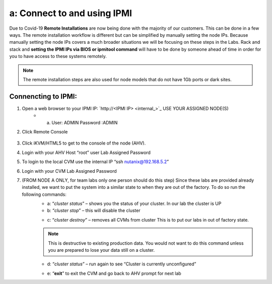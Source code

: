 .. _connect_ipmi:

---------------------------------
a: Connect to and using IPMI
---------------------------------

Due to Covid-19 **Remote Installations** are now being done with the majority of our customers. This can be done in a few ways. The remote installation workflow is different but can be simplified by manually setting the node IPs. Because manually setting the node IPs covers a much broader situations we will be focusing on these steps in the Labs. Rack and stack and **setting the IPMI IPs via BIOS or ipmitool command** will have to be done by someone ahead of time in order for you to have access to these systems remotely.

.. note::

  The remote installation steps are also used for node models that do not have 1Gb ports or dark sites.

Connencting to IPMI:
..........

1. Open a web browser to your IPMI IP: `http://<IPMI IP> <internal_>`_ USE YOUR ASSIGNED NODE(S)
    - a. User: ADMIN Password :ADMIN

2. Click Remote Console

    .. figure:: images/1_remote_console.png

3. Click iKVM/HTML5 to get to the console of the node (AHV).
4. Login with your AHV Host “root” user Lab Assigned Password
5. To login to the local CVM use the internal IP “ssh nutanix@192.168.5.2”
6. Login with your CVM Lab Assigned Password
7. (FROM NODE A ONLY, for team labs only one person should do this step) Since these labs are provided already installed, we want to put the system into a similar state to when they are out of the factory. To do so run the following commands:
    - a: “*cluster status*” – shows you the status of your cluster. In our lab the cluster is UP
    - b: “*cluster stop*” – this will disable the cluster

    .. Pro Tip::

      If VMs are online you must shut them down use the following commands: acli vm_list (gets the list of vms) acli vm.force_off <name of VM> (forcefully shuts down VM)

    - c: “*cluster destroy*” – removes all CVMs from cluster This is to put our labs in out of factory state.

    .. note::

      This is destructive to existing production data. You would not want to do this command unless you are prepared to lose your data still on a cluster.


    - d: “*cluster status*” – run again to see “Cluster is currently unconfigured”

    .. Pro Tip::

      If cluster completes and still showing as still part of a cluster you can manually set it on each node individually with the following commands:
      *cd /homes/nutanix*
      *touch .node_unconfigure*
      *genesis restart*

    - e: “**exit**” to exit the CVM and go back to AHV prompt for next lab
